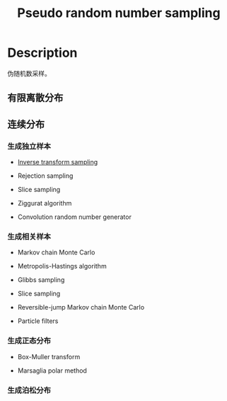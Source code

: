 :PROPERTIES:
:id: 26C8E771-5BE6-4640-A8FF-5AD0CF8EE9B4
:END:
#+title: Pseudo random number sampling
#+filed: math
#+OPTIONS: toc:nil
#+filetags: :probability:

* Description
伪随机数采样。
** 有限离散分布
** 连续分布
*** 生成独立样本
- [[id:37961375-D4DC-4EF9-86EC-FFFE3E5F6628][Inverse transform sampling]]

- Rejection sampling

- Slice sampling

- Ziggurat algorithm

- Convolution random number generator
*** 生成相关样本
- Markov chain Monte Carlo

- Metropolis-Hastings algorithm

- Glibbs sampling

- Slice sampling

- Reversible-jump Markov chain Monte Carlo

- Particle filters
*** 生成正态分布
- Box-Muller transform

- Marsaglia polar method
*** 生成泊松分布
